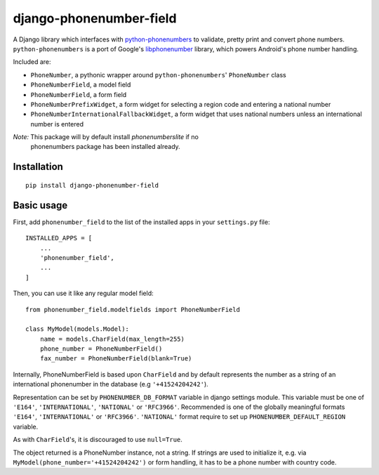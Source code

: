 ========================
django-phonenumber-field
========================

.. image:: https://img.shields.io/travis/stefanfoulis/django-phonenumber-field/develop.svg
    :target: https://travis-ci.org/stefanfoulis/django-phonenumber-field
.. image:: https://img.shields.io/coveralls/stefanfoulis/django-phonenumber-field/develop.svg
    :target: https://coveralls.io/github/stefanfoulis/django-phonenumber-field?branch=develop

A Django library which interfaces with `python-phonenumbers`_ to validate, pretty print and convert
phone numbers. ``python-phonenumbers`` is a port of Google's `libphonenumber`_ library, which
powers Android's phone number handling.

.. _`python-phonenumbers`: https://github.com/daviddrysdale/python-phonenumbers
.. _`libphonenumber`: https://code.google.com/p/libphonenumber/

Included are:

* ``PhoneNumber``, a pythonic wrapper around ``python-phonenumbers``' ``PhoneNumber`` class
* ``PhoneNumberField``, a model field
* ``PhoneNumberField``, a form field
* ``PhoneNumberPrefixWidget``, a form widget for selecting a region code and entering a national number
* ``PhoneNumberInternationalFallbackWidget``, a form widget that uses national numbers unless an international number is entered

*Note:* This package will by default install `phonenumberslite` if no
 phonenumbers package has been installed already.

Installation
============

::

    pip install django-phonenumber-field


Basic usage
===========

First, add ``phonenumber_field`` to the list of the installed apps in 
your ``settings.py`` file::

    INSTALLED_APPS = [
        ...
        'phonenumber_field',
        ...
    ]

Then, you can use it like any regular model field::

    from phonenumber_field.modelfields import PhoneNumberField

    class MyModel(models.Model):
        name = models.CharField(max_length=255)
        phone_number = PhoneNumberField()
        fax_number = PhoneNumberField(blank=True)

Internally, PhoneNumberField is based upon ``CharField`` and by default
represents the number as a string of an international phonenumber in the database (e.g
``'+41524204242'``).

Representation can be set by ``PHONENUMBER_DB_FORMAT`` variable in django settings module.
This variable must be one of  ``'E164'``, ``'INTERNATIONAL'``, ``'NATIONAL'`` or ``'RFC3966'``.
Recommended is one of the globally meaningful formats  ``'E164'``, ``'INTERNATIONAL'`` or
``'RFC3966'``. ``'NATIONAL'`` format require to set up ``PHONENUMBER_DEFAULT_REGION`` variable.

As with ``CharField``'s, it is discouraged to use ``null=True``.

The object returned is a PhoneNumber instance, not a string. If strings are used to initialize it,
e.g. via ``MyModel(phone_number='+41524204242')`` or form handling, it has to be a phone number
with country code.


